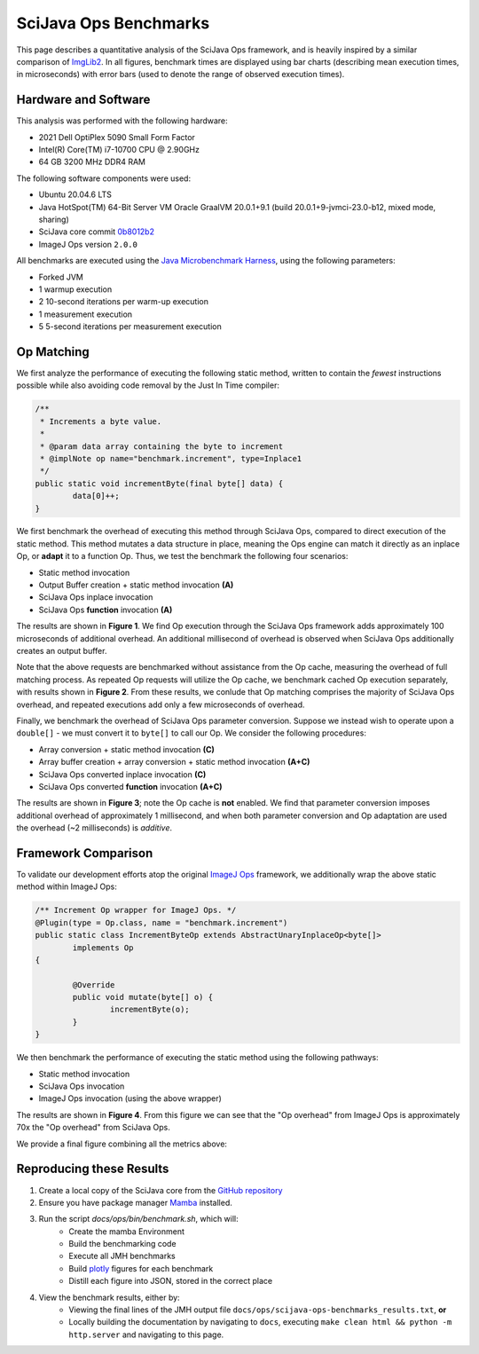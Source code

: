 SciJava Ops Benchmarks
======================

This page describes a quantitative analysis of the SciJava Ops framework, and is heavily inspired by a similar comparison of `ImgLib2 <https://imagej.net/libs/imglib2/benchmarks>`_. In all figures, benchmark times are displayed using bar charts (describing mean execution times, in microseconds) with error bars (used to denote the range of observed execution times).

Hardware and Software
---------------------

This analysis was performed with the following hardware:

* 2021 Dell OptiPlex 5090 Small Form Factor
* Intel(R) Core(TM) i7-10700 CPU @ 2.90GHz
* 64 GB 3200 MHz DDR4 RAM

The following software components were used:

* Ubuntu 20.04.6 LTS
* Java HotSpot(TM) 64-Bit Server VM Oracle GraalVM 20.0.1+9.1 (build 20.0.1+9-jvmci-23.0-b12, mixed mode, sharing)
* SciJava core commit `0b8012b2 <https://github.com/scijava/scijava/commit/0b8012b2b00ba84b0583ef7260fab1be8f251041>`_
* ImageJ Ops version ``2.0.0``

All benchmarks are executed using the `Java Microbenchmark Harness <https://github.com/openjdk/jmh>`_, using the following parameters:

* Forked JVM
* 1 warmup execution
* 2 10-second iterations per warm-up execution
* 1 measurement execution
* 5 5-second iterations per measurement execution

Op Matching
-----------

We first analyze the performance of executing the following static method, written to contain the *fewest* instructions possible while also avoiding code removal by the Just In Time compiler:

..  code-block:: java

	/**
	 * Increments a byte value.
	 *
	 * @param data array containing the byte to increment
	 * @implNote op name="benchmark.increment", type=Inplace1
	 */
	public static void incrementByte(final byte[] data) {
		data[0]++;
	}

We first benchmark the overhead of executing this method through SciJava Ops, compared to direct execution of the static method. This method mutates a data structure in place, meaning the Ops engine can match it directly as an inplace Op, or **adapt** it to a function Op. Thus, we test the benchmark the following four scenarios:

* Static method invocation
* Output Buffer creation + static method invocation **(A)**
* SciJava Ops inplace invocation
* SciJava Ops **function** invocation **(A)**

The results are shown in **Figure 1**. We find Op execution through the SciJava Ops framework adds approximately 100 microseconds of additional overhead. An additional millisecond of overhead is observed when SciJava Ops additionally creates an output buffer.

.. chart:: ../images/BenchmarkMatching.json

	**Figure 1:** Algorithm execution performance (lower is better)

Note that the above requests are benchmarked without assistance from the Op cache, measuring the overhead of full matching process. As repeated Op requests will utilize the Op cache, we benchmark cached Op execution separately, with results shown in **Figure 2**. From these results, we conlude that Op matching comprises the majority of SciJava Ops overhead, and repeated executions add only a few microseconds of overhead.

.. chart:: ../images/BenchmarkCaching.json

	**Figure 2:** Algorithm execution performance with Op caching (lower is better)

Finally, we benchmark the overhead of SciJava Ops parameter conversion. Suppose we instead wish to operate upon a ``double[]`` - we must convert it to ``byte[]`` to call our Op. We consider the following procedures:

* Array conversion + static method invocation **(C)**
* Array buffer creation + array conversion + static method invocation **(A+C)**
* SciJava Ops converted inplace invocation **(C)**
* SciJava Ops converted **function** invocation **(A+C)**

The results are shown in **Figure 3**; note the Op cache is **not** enabled. We find that parameter conversion imposes additional overhead of approximately 1 millisecond, and when both parameter conversion and Op adaptation are used the overhead (~2 milliseconds) is *additive*.

.. chart:: ../images/BenchmarkConversion.json

	**Figure 3:** Algorithm execution performance with Op conversion (lower is better)

Framework Comparison
--------------------

To validate our development efforts atop the original `ImageJ Ops <https://imagej.net/libs/imagej-ops/>`_ framework, we additionally wrap the above static method within ImageJ Ops:

.. code-block:: java

	/** Increment Op wrapper for ImageJ Ops. */
	@Plugin(type = Op.class, name = "benchmark.increment")
	public static class IncrementByteOp extends AbstractUnaryInplaceOp<byte[]>
		implements Op
	{

		@Override
		public void mutate(byte[] o) {
			incrementByte(o);
		}
	}

We then benchmark the performance of executing the static method using the following pathways:

* Static method invocation
* SciJava Ops invocation
* ImageJ Ops invocation (using the above wrapper)

The results are shown in **Figure 4**. From this figure we can see that the "Op overhead" from ImageJ Ops is approximately 70x the "Op overhead" from SciJava Ops.

.. chart:: ../images/BenchmarkFrameworks.json

	**Figure 4:** Algorithm execution performance by Framework (lower is better)

We provide a final figure combining all the metrics above:

.. chart:: ../images/BenchmarkCombined.json

	**Figure 5:** All metrics combined (lower is better)

Reproducing these Results
-------------------------

1. Create a local copy of the SciJava core from the `GitHub repository <https://github.com/scijava/scijava>`_
2. Ensure you have package manager `Mamba <https://mamba.readthedocs.io/en/latest/installation/mamba-installation.html#fresh-install-recommended>`_ installed.
3. Run the script `docs/ops/bin/benchmark.sh`, which will:
    * Create the mamba Environment
    * Build the benchmarking code
    * Execute all JMH benchmarks
    * Build `plotly <https://plotly.com/>`_ figures for each benchmark
    * Distill each figure into JSON, stored in the correct place

4. View the benchmark results, either by:
    * Viewing the final lines of the JMH output file ``docs/ops/scijava-ops-benchmarks_results.txt``, **or**
    * Locally building the documentation by navigating to ``docs``, executing ``make clean html && python -m http.server`` and navigating to this page.
